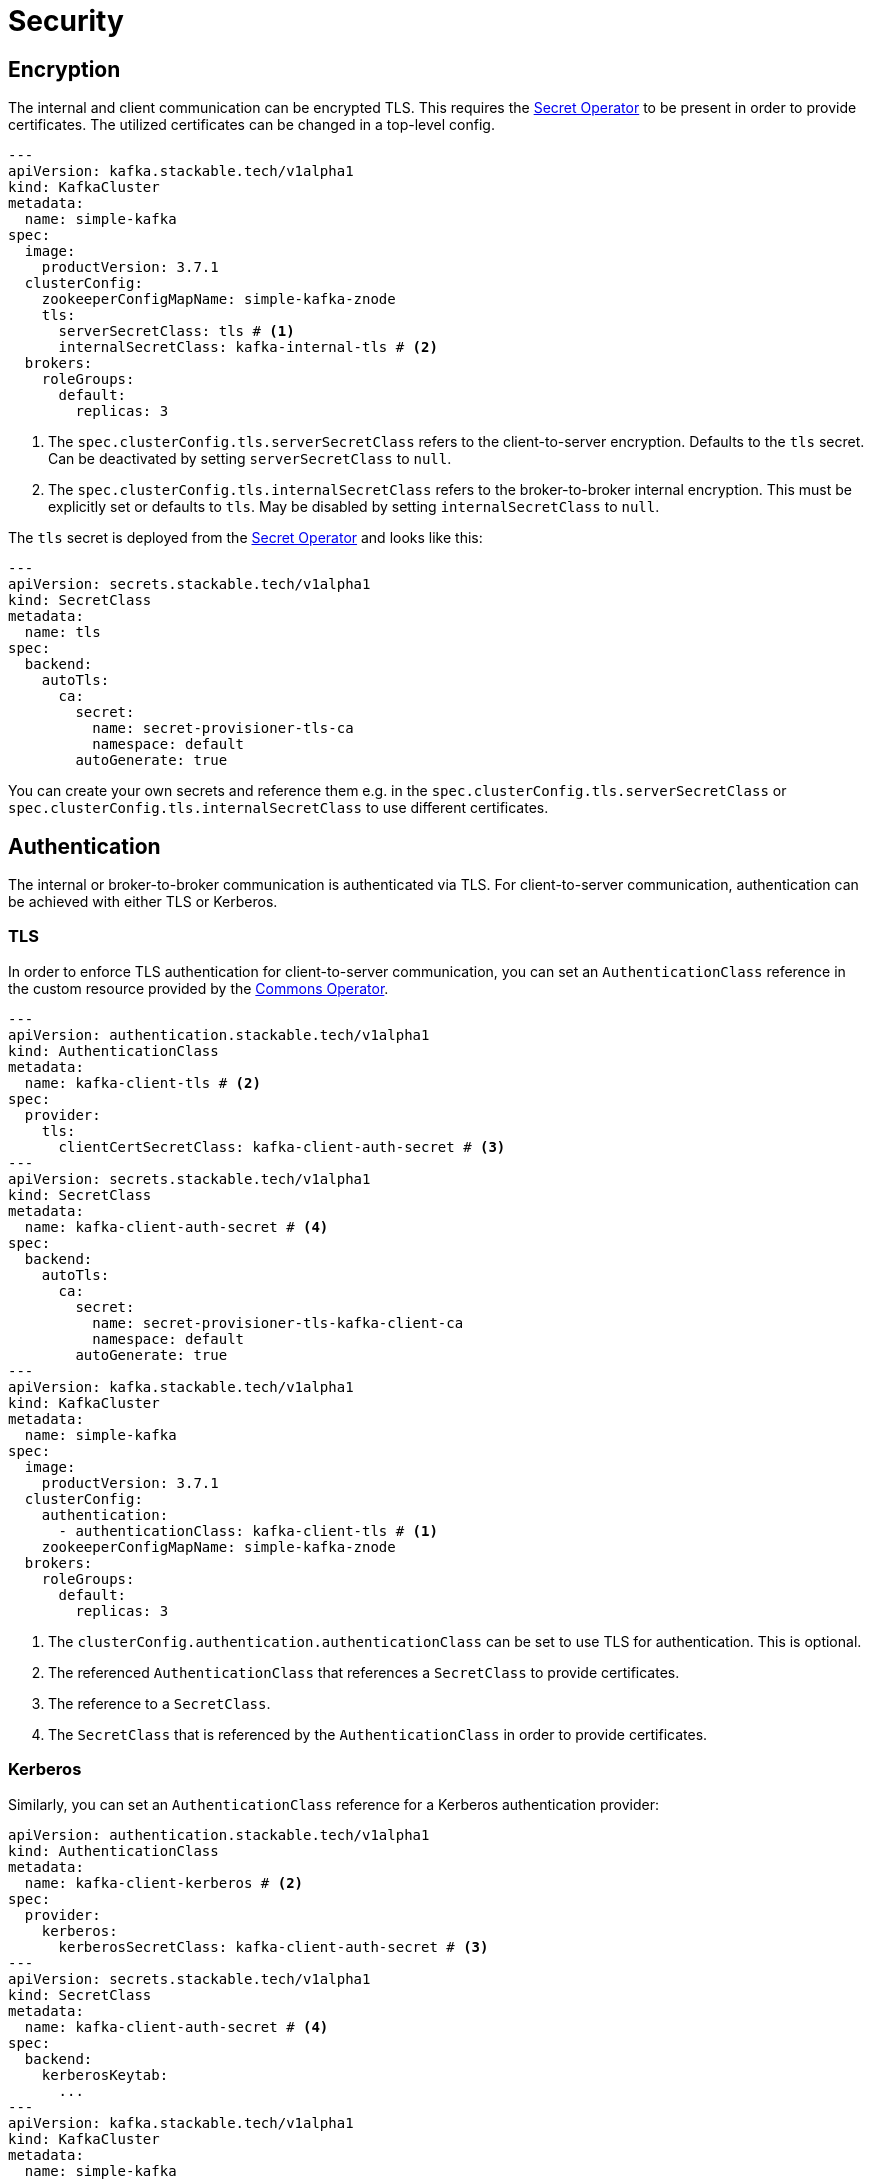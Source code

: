 = Security
:description: Configure TLS encryption, authentication, and Open Policy Agent (OPA) authorization for Kafka with the Stackable Operator.

== Encryption

The internal and client communication can be encrypted TLS. This requires the xref:secret-operator:index.adoc[Secret Operator] to be present in order to provide certificates.
The utilized certificates can be changed in a top-level config.

[source,yaml]
----
---
apiVersion: kafka.stackable.tech/v1alpha1
kind: KafkaCluster
metadata:
  name: simple-kafka
spec:
  image:
    productVersion: 3.7.1
  clusterConfig:
    zookeeperConfigMapName: simple-kafka-znode
    tls:
      serverSecretClass: tls # <1>
      internalSecretClass: kafka-internal-tls # <2>
  brokers:
    roleGroups:
      default:
        replicas: 3
----
<1> The `spec.clusterConfig.tls.serverSecretClass` refers to the client-to-server encryption. Defaults to the `tls` secret. Can be deactivated by setting `serverSecretClass` to `null`.
<2> The `spec.clusterConfig.tls.internalSecretClass` refers to the broker-to-broker internal encryption. This must be explicitly set or defaults to `tls`. May be disabled by setting `internalSecretClass` to `null`.

The `tls` secret is deployed from the xref:secret-operator:index.adoc[Secret Operator] and looks like this:

[source,yaml]
----
---
apiVersion: secrets.stackable.tech/v1alpha1
kind: SecretClass
metadata:
  name: tls
spec:
  backend:
    autoTls:
      ca:
        secret:
          name: secret-provisioner-tls-ca
          namespace: default
        autoGenerate: true
----

You can create your own secrets and reference them e.g. in the `spec.clusterConfig.tls.serverSecretClass` or `spec.clusterConfig.tls.internalSecretClass` to use different certificates.

== Authentication

The internal or broker-to-broker communication is authenticated via TLS.
For client-to-server communication, authentication can be achieved with either TLS or Kerberos.

=== TLS

In order to enforce TLS authentication for client-to-server communication, you can set an `AuthenticationClass` reference in the custom resource provided by the xref:commons-operator:index.adoc[Commons Operator].

[source,yaml]
----
---
apiVersion: authentication.stackable.tech/v1alpha1
kind: AuthenticationClass
metadata:
  name: kafka-client-tls # <2>
spec:
  provider:
    tls:
      clientCertSecretClass: kafka-client-auth-secret # <3>
---
apiVersion: secrets.stackable.tech/v1alpha1
kind: SecretClass
metadata:
  name: kafka-client-auth-secret # <4>
spec:
  backend:
    autoTls:
      ca:
        secret:
          name: secret-provisioner-tls-kafka-client-ca
          namespace: default
        autoGenerate: true
---
apiVersion: kafka.stackable.tech/v1alpha1
kind: KafkaCluster
metadata:
  name: simple-kafka
spec:
  image:
    productVersion: 3.7.1
  clusterConfig:
    authentication:
      - authenticationClass: kafka-client-tls # <1>
    zookeeperConfigMapName: simple-kafka-znode
  brokers:
    roleGroups:
      default:
        replicas: 3
----
<1> The `clusterConfig.authentication.authenticationClass` can be set to use TLS for authentication. This is optional.
<2> The referenced `AuthenticationClass` that references a `SecretClass` to provide certificates.
<3> The reference to a `SecretClass`.
<4> The `SecretClass` that is referenced by the `AuthenticationClass` in order to provide certificates.

=== Kerberos

Similarly, you can set an `AuthenticationClass` reference for a Kerberos authentication provider:

[source,yaml]
----
apiVersion: authentication.stackable.tech/v1alpha1
kind: AuthenticationClass
metadata:
  name: kafka-client-kerberos # <2>
spec:
  provider:
    kerberos:
      kerberosSecretClass: kafka-client-auth-secret # <3>
---
apiVersion: secrets.stackable.tech/v1alpha1
kind: SecretClass
metadata:
  name: kafka-client-auth-secret # <4>
spec:
  backend:
    kerberosKeytab:
      ...
---
apiVersion: kafka.stackable.tech/v1alpha1
kind: KafkaCluster
metadata:
  name: simple-kafka
spec:
  image:
    productVersion: 3.7.1
  clusterConfig:
    authentication:
      - authenticationClass: kafka-client-kerberos # <1>
    tls:
      serverSecretClass: tls # <5>
    zookeeperConfigMapName: simple-kafka-znode
  brokers:
    roleGroups:
      default:
        replicas: 3
----
<1> The `clusterConfig.authentication.authenticationClass` can be set to use Kerberos for authentication. This is optional.
<2> The referenced `AuthenticationClass` that references a `SecretClass` to provide Kerberos keytabs.
<3> The reference to a `SecretClass`.
<4> The `SecretClass` that is referenced by the `AuthenticationClass` in order to provide keytabs.
<5> The SecretClass that will be used for encryption.

NOTE: When Kerberos is enabled it is also required to enable TLS for maximum security.

== [[authorization]]Authorization

If you wish to include integration with xref:opa:index.adoc[Open Policy Agent] and already have an OPA cluster, then you can include an `opa` field pointing to the OPA cluster discovery `ConfigMap` and the required package.
The package is optional and defaults to the `metadata.name` field:

[source,yaml]
----
---
apiVersion: kafka.stackable.tech/v1alpha1
kind: KafkaCluster
metadata:
  name: simple-kafka
spec:
  image:
    productVersion: 3.7.1
  clusterConfig:
    authorization:
      opa:
        configMapName: simple-opa
        package: kafka
    zookeeperConfigMapName: simple-kafka-znode
  brokers:
    roleGroups:
      default:
        replicas: 1
----

You can change some opa cache properties by overriding:

[source,yaml]
----
---
apiVersion: kafka.stackable.tech/v1alpha1
kind: KafkaCluster
metadata:
  name: simple-kafka
spec:
  image:
    productVersion: 3.7.1
  clusterConfig:
    authorization:
      opa:
        configMapName: simple-opa
        package: kafka
    zookeeperConfigMapName: simple-kafka-znode
  brokers:
    configOverrides:
      server.properties:
        opa.authorizer.cache.initial.capacity: "100"
        opa.authorizer.cache.maximum.size: "100"
        opa.authorizer.cache.expire.after.seconds: "10"
    roleGroups:
      default:
        replicas: 1
----

A full list of settings and their respective defaults can be found https://github.com/anderseknert/opa-kafka-plugin[here].
